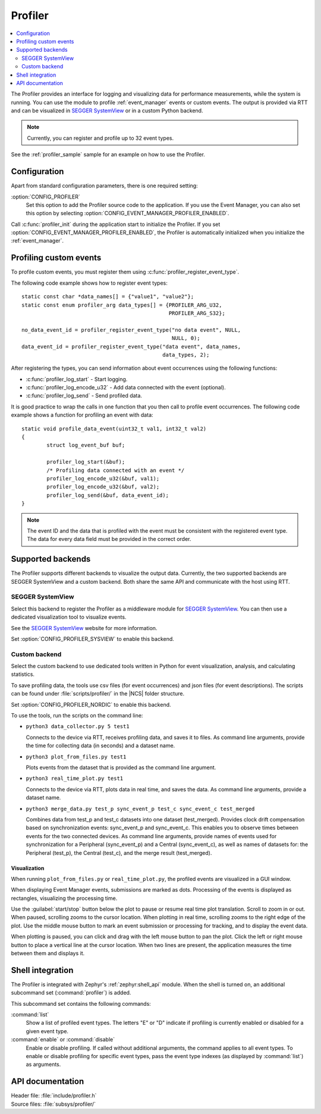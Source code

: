 .. _profiler:

Profiler
########

.. contents::
   :local:
   :depth: 2

The Profiler provides an interface for logging and visualizing data for performance measurements, while the system is running.
You can use the module to profile :ref:`event_manager` events or custom events.
The output is provided via RTT and can be visualized in `SEGGER SystemView`_ or in a custom Python backend.

.. note::

	Currently, you can register and profile up to 32 event types.

See the :ref:`profiler_sample` sample for an example on how to use the Profiler.

Configuration
*************

Apart from standard configuration parameters, there is one required setting:

:option:`CONFIG_PROFILER`
  Set this option to add the Profiler source code to the application.
  If you use the Event Manager, you can also set this option by selecting :option:`CONFIG_EVENT_MANAGER_PROFILER_ENABLED`.

Call :c:func:`profiler_init` during the application start to initialize the Profiler.
If you set :option:`CONFIG_EVENT_MANAGER_PROFILER_ENABLED`, the Profiler is automatically initialized when you initialize the :ref:`event_manager`.


Profiling custom events
***********************

To profile custom events, you must register them using :c:func:`profiler_register_event_type`.

The following code example shows how to register event types::

	static const char *data_names[] = {"value1", "value2"};
	static const enum profiler_arg data_types[] = {PROFILER_ARG_U32,
						       PROFILER_ARG_S32};

	no_data_event_id = profiler_register_event_type("no data event", NULL,
							NULL, 0);
	data_event_id = profiler_register_event_type("data event", data_names,
						     data_types, 2);

After registering the types, you can send information about event occurrences using the following functions:

* :c:func:`profiler_log_start` - Start logging.
* :c:func:`profiler_log_encode_u32` - Add data connected with the event (optional).
* :c:func:`profiler_log_send` - Send profiled data.

It is good practice to wrap the calls in one function that you then call to profile event occurrences.
The following code example shows a function for profiling an event with data::

	static void profile_data_event(uint32_t val1, int32_t val2)
	{
		struct log_event_buf buf;

		profiler_log_start(&buf);
		/* Profiling data connected with an event */
		profiler_log_encode_u32(&buf, val1);
		profiler_log_encode_u32(&buf, val2);
		profiler_log_send(&buf, data_event_id);
	}

.. note::

	The event ID and the data that is profiled with the event must be consistent with the registered event type.
	The data for every data field must be provided in the correct order.


Supported backends
******************

The Profiler supports different backends to visualize the output data.
Currently, the two supported backends are SEGGER SystemView and a custom backend.
Both share the same API and communicate with the host using RTT.


SEGGER SystemView
=================

Select this backend to register the Profiler as a middleware module for `SEGGER SystemView`_.
You can then use a dedicated visualization tool to visualize events.

See the `SEGGER SystemView`_ website for more information.

Set :option:`CONFIG_PROFILER_SYSVIEW` to enable this backend.


Custom backend
==============

Select the custom backend to use dedicated tools written in Python for event visualization, analysis, and calculating statistics.

To save profiling data, the tools use csv files (for event occurrences) and json files (for event descriptions).
The scripts can be found under :file:`scripts/profiler/` in the |NCS| folder structure.

Set :option:`CONFIG_PROFILER_NORDIC` to enable this backend.

To use the tools, run the scripts on the command line:

* ``python3 data_collector.py 5 test1``

  Connects to the device via RTT, receives profiling data, and saves it to files.
  As command line arguments, provide the time for collecting data (in seconds) and a dataset name.

* ``python3 plot_from_files.py test1``

  Plots events from the dataset that is provided as the command line argument.

* ``python3 real_time_plot.py test1``

  Connects to the device via RTT, plots data in real time, and saves the data.
  As command line arguments, provide a dataset name.

* ``python3 merge_data.py test_p sync_event_p test_c sync_event_c test_merged``

  Combines data from test_p and test_c datasets into one dataset (test_merged).
  Provides clock drift compensation based on synchronization events: sync_event_p and sync_event_c.
  This enables you to observe times between events for the two connected devices.
  As command line arguments, provide names of events used for synchronization for a Peripheral (sync_event_p) and a Central (sync_event_c), as well as names of datasets for: the Peripheral (test_p), the Central (test_c), and the merge result (test_merged).

Visualization
-------------

When running ``plot_from_files.py`` or ``real_time_plot.py``, the profiled events are visualized in a GUI window.

When displaying Event Manager events, submissions are marked as dots.
Processing of the events is displayed as rectangles, visualizing the processing time.

Use the :guilabel:`start/stop` button below the plot to pause or resume real time plot translation.
Scroll to zoom in or out.
When paused, scrolling zooms to the cursor location.
When plotting in real time, scrolling zooms to the right edge of the plot.
Use the middle mouse button to mark an event submission or processing for tracking, and to display the event data.

When plotting is paused, you can click and drag with the left mouse button to pan the plot.
Click the left or right mouse button to place a vertical line at the cursor location.
When two lines are present, the application measures the time between them and displays it.


Shell integration
*****************

The Profiler is integrated with Zephyr's :ref:`zephyr:shell_api` module.
When the shell is turned on, an additional subcommand set (:command:`profiler`) is added.

This subcommand set contains the following commands:

:command:`list`
  Show a list of profiled event types.
  The letters "E" or "D" indicate if profiling is currently enabled or disabled for a given event type.

:command:`enable` or :command:`disable`
  Enable or disable profiling.
  If called without additional arguments, the command applies to all event types.
  To enable or disable profiling for specific event types, pass the event type indexes (as displayed by :command:`list`) as arguments.


API documentation
*****************

| Header file: :file:`include/profiler.h`
| Source files: :file:`subsys/profiler/`

.. doxygengroup:: profiler
   :project: nrf
   :members:

